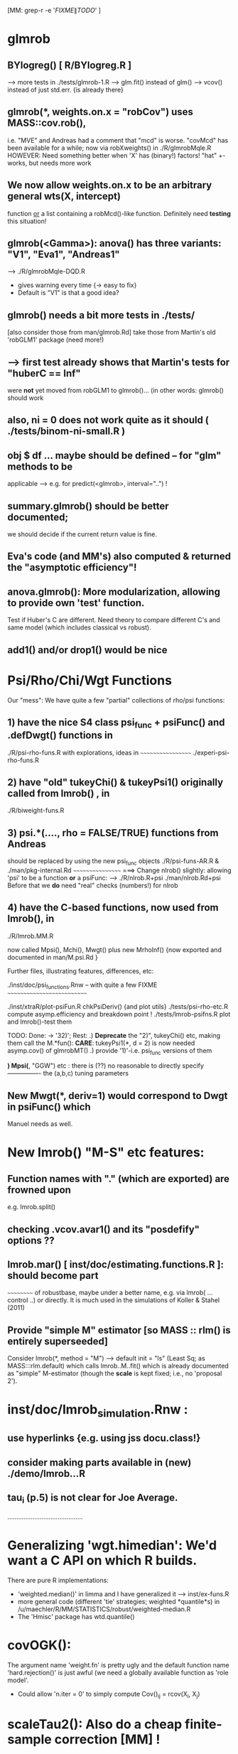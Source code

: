 				[MM:  grep-r -e '\(FIXME\|TODO\)'  ]
* glmrob
**  BYlogreg()  [ R/BYlogreg.R ]
   --> more tests in ./tests/glmrob-1.R
   --> glm.fit() instead of glm()
   --> vcov() instead of just std.err. {is already there}

** glmrob(*, weights.on.x = "robCov")  uses  MASS::cov.rob(),
  i.e. "MVE" and Andreas had a comment that "mcd" is worse.
  "covMcd" has been available for a while; now via robXweights() in ./R/glmrobMqle.R
  HOWEVER: Need something better when 'X' has (binary!) factors!
  "hat" +- works, but needs more work

** We now allow  weights.on.x  to be an arbitrary general  wts(X, intercept)
  function _or_ a list containing a  robMcd()-like function.
  Definitely need *testing* this situation!

** glmrob(<Gamma>):  anova() has  three variants: "V1", "Eva1", "Andreas1"
   --> ./R/glmrobMqle-DQD.R
   - gives warning every time {-> easy to fix}
   -  Default is "V1" is that a good idea?


** glmrob() needs a bit more tests in ./tests/
           [also consider those from man/glmrob.Rd]
   take those from Martin's old 'robGLM1' package (need more!)
**  --> first test already shows that Martin's tests for "huberC == Inf"
      were *not* yet moved from robGLM1 to glmrob()...
   (in other words:  glmrob() should work

** also, ni = 0 does not work quite as it should ( ./tests/binom-ni-small.R )

** obj $ df ...  maybe should be defined -- for "glm" methods to be
  applicable  --> e.g. for predict(<glmrob>, interval="..") !

** summary.glmrob() should be better documented;
  we should decide if the current return value is fine.

** Eva's code (and MM's) also computed & returned the "asymptotic efficiency"!

** anova.glmrob(): More modularization, allowing to provide own 'test' function.
  Test if Huber's C are different. Need theory to compare different C's and
  same model (which includes classical vs robust).

** add1() and/or drop1() would be nice


* Psi/Rho/Chi/Wgt Functions
   Our "mess":  We have quite a few "partial" collections of rho/psi functions:

** 1) have the nice S4 class psi_func  + psiFunc() and .defDwgt() functions in

      ./R/psi-rho-funs.R    with explorations, ideas in
      ~~~~~~~~~~~~~~~~~~
      ./experi-psi-rho-funs.R

** 2) have "old" tukeyChi() & tukeyPsi1()  originally called from lmrob() , in
      ./R/biweight-funs.R
** 3) psi.*(....,  rho = FALSE/TRUE)   functions from Andreas
      should be replaced by using the new  psi_func  objects
      ./R/psi-funs-AR.R  &  ./man/pkg-internal.Rd
      ~~~~~~~~~~~~~~~~~  ===> Change  nlrob() slightly: allowing 'psi'
      to be a function *or* a psiFunc:
      --> ./R/nlrob.R+psi ./man/nlrob.Rd+psi
      Before that we *do* need "real" checks (numbers!) for nlrob

** 4) have the C-based functions, now used from lmrob(), in
      ./R/lmrob.MM.R

      now called  Mpsi(), Mchi(), Mwgt() plus new MrhoInf()
      {now exported and documented in man/M.psi.Rd }

    Further files, illustrating features, differences, etc:

	./inst/doc/psi_functions.Rnw -- with quite a few FIXME
	 ~~~~~~~~~~~~~~~~~~~~~~~~~~~

	./inst/xtraR/plot-psiFun.R	chkPsiDeriv() {and plot utils}
	./tests/psi-rho-etc.R   	compute asymp.efficiency and breakdown point !
	./tests/lmrob-psifns.R 	   	plot and lmrob()-test them

    TODO: Done: -> '32)'; Rest:
	   .) *Deprecate* the "2)", tukeyChi() etc, making them call the M.*fun():
	      *CARE*: tukeyPsi1(*, d = 2) is now needed asymp.cov() of glmrobMT()
           .) provide  '1)'-i.e. psi_func  versions of them

    *) Mpsi(*, "GGW") etc :  there is (??) no reasonable to directly specify
       ---------------- the (a,b,c) tuning parameters


** *New*  Mwgt(*,  deriv=1) would correspond to  Dwgt in psiFunc() which
   Manuel needs as well.

* New  lmrob() "M-S" etc features:

** Function names with "." (which are exported) are frowned upon
     e.g.  lmrob.split()

** checking .vcov.avar1() and its "posdefify" options ??

** lmrob.mar() [ inst/doc/estimating.functions.R ]: should become part
   ~~~~~~~~~~  of robustbase, maybe under a better name,
      e.g. via lmrob( ... control ..) or directly.
     It is much used in the simulations of Koller & Stahel (2011)

** Provide "simple M" estimator [so MASS :: rlm() is entirely superseeded]
   Consider lmrob(*,  method = "M") --> default init = "ls" (Least Sq; as MASS:::rlm.default)
   which calls  lmrob..M..fit() which is already documented as "simple"
   M-estimator (though the *scale* is kept fixed; i.e., no  'proposal 2').

* inst/doc/lmrob_simulation.Rnw :
** use hyperlinks {e.g. using jss docu.class!}
** consider making parts available in (new) ./demo/lmrob...R
** tau_i (p.5)  is not clear for  Joe Average.

..........................................

* Generalizing  'wgt.himedian':  We'd want a C API on which R builds.

   There are pure R implementations:
    - 'weighted.median()' in limma
    	 and I have generalized it ---> inst/ex-funs.R
    - more general code (different 'tie' strategies; weighted *quantile*s)
      in /u/maechler/R/MM/STATISTICS/robust/weighted-median.R
    - The 'Hmisc' package has wtd.quantile()

* covOGK():
  The argument name 'weight.fn' is pretty ugly and the default function
  name 'hard.rejection()' is just awful (we need a globally available
  function as 'role model'.

  - Could allow 'n.iter = 0' to simply compute Cov()_{ij} = rcov(X_i, X_j)

* scaleTau2():  Also do a cheap finite-sample correction [MM] !
		[done partly; but undocumented, since bound to change]

* rrcov etc

** rrcov.control() __ NEEDS  name change ! ______
   probably use  mcd.control() and lts.control()

   or forget about *control() completely?
   since there are only a few in each ??????/

** tolellipse() --> renamed to tolEllipsePlot()
*** maybe use  cluster::ellipsoidPoints()
*** allow other percentiles than just  97.5%
*** maybe *return* something

** plot(mcd. ) [ R/covPlot.R ] : should show the call
	     Default for 'ask' should be smarter: depend on
	     prod(par("mfrow")) < #{plots} (which depends on 'classic' and p=2)

** ltsReg():  has  undocumented '$resid'
	     in addition to '$residuals' and '$raw.residuals';
	     drop it or document it !

* nlrob()

** residuals( nlrob(), type = "...") should provide types "as in the litterature"

** nlrob(*, method = "...") should call methods "tau", "CM", "MTL", "MM"
   by Eduardo Conceicao

*** TODO: shouldn't we rename jde() to jdeopt() or even jdeoptim(), jDEoptim(), or JDEoptim()
R users already know optim() etc.. so the name seems more logical for them.

* More lmrob() considerations
** DONE more tests in	tests/

** fully implement and test the multivariate case (y = matrix with > 1 col.)
** src/lmrob.c :
    does median() , MAD() instead of using R's  sort() routines

* Misceallanous
** Add data sets from the MMY-book -- mostly done {do we have *all* ?}


** Alternative version of covOGK() for correlation-only
  using's Huber's correlation formula which ensures [-1,1] range
  --> ~/R/MM/Pkg-ex/robustbase/robcorgroesser1.R
  and ~/R/MM/STATISTICS/robust/pairwise-new.R

** package 'riv' (author @ epfl.ch!) has 'slc()'  ~=  cov.S(.)  -- in pure R code
  doesn't Valentin have a version too?
  otherwise: test this, ask author for "donation" to robustbase

** adjOutlyingness() :
    typo-bug is corrected; and I have made it more pretty.
    Still a bit problematic when denominator = 0
    Currently leave away all the c/0 = Inf and 0/0 = NaN values.

    MM: Maybe, it's the fact that the   coef = 1.5  should really depend on
        the sample size  n   and will be too large for small n (??)
  --> should ask Mia and maybe Guy Brys

